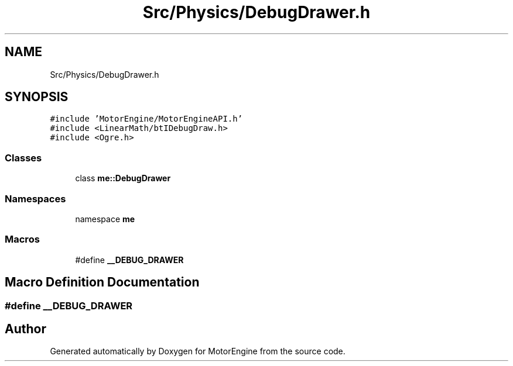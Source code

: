 .TH "Src/Physics/DebugDrawer.h" 3 "Mon Apr 3 2023" "Version 0.2.1" "MotorEngine" \" -*- nroff -*-
.ad l
.nh
.SH NAME
Src/Physics/DebugDrawer.h
.SH SYNOPSIS
.br
.PP
\fC#include 'MotorEngine/MotorEngineAPI\&.h'\fP
.br
\fC#include <LinearMath/btIDebugDraw\&.h>\fP
.br
\fC#include <Ogre\&.h>\fP
.br

.SS "Classes"

.in +1c
.ti -1c
.RI "class \fBme::DebugDrawer\fP"
.br
.in -1c
.SS "Namespaces"

.in +1c
.ti -1c
.RI "namespace \fBme\fP"
.br
.in -1c
.SS "Macros"

.in +1c
.ti -1c
.RI "#define \fB__DEBUG_DRAWER\fP"
.br
.in -1c
.SH "Macro Definition Documentation"
.PP 
.SS "#define __DEBUG_DRAWER"

.SH "Author"
.PP 
Generated automatically by Doxygen for MotorEngine from the source code\&.
